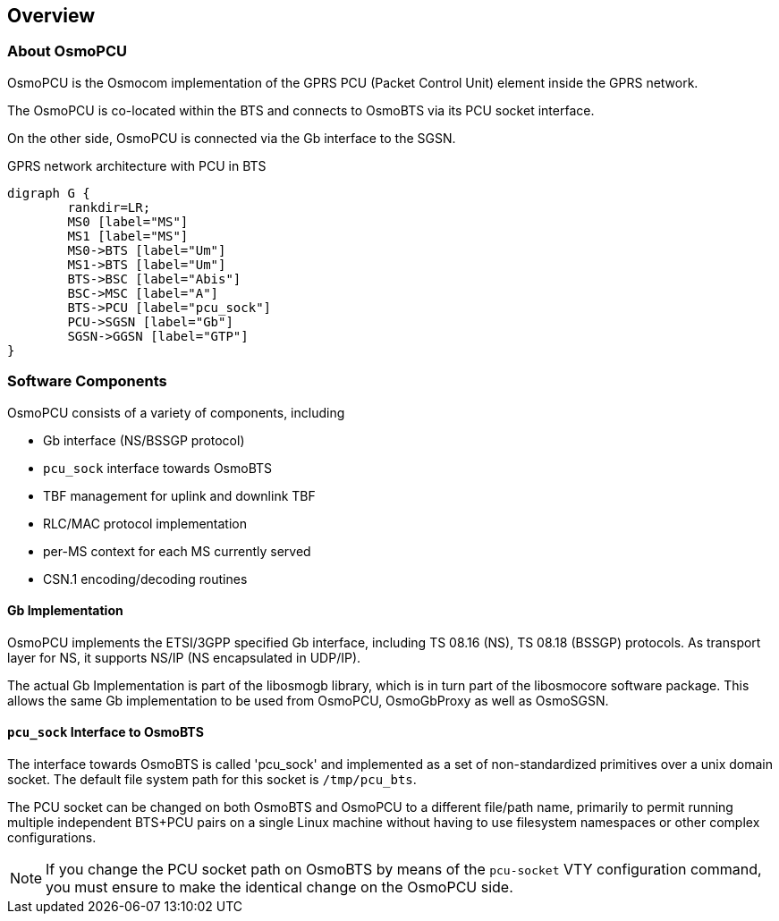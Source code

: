 == Overview

=== About OsmoPCU

OsmoPCU is the Osmocom implementation of the GPRS PCU (Packet Control
Unit) element inside the GPRS network.

The OsmoPCU is co-located within the BTS and connects to OsmoBTS via its
PCU socket interface.

On the other side, OsmoPCU is connected via the Gb interface to the
SGSN.

[[fig-gprs-pcubts]]
.GPRS network architecture with PCU in BTS
[graphviz]
----
digraph G {
	rankdir=LR;
	MS0 [label="MS"]
	MS1 [label="MS"]
	MS0->BTS [label="Um"]
	MS1->BTS [label="Um"]
	BTS->BSC [label="Abis"]
	BSC->MSC [label="A"]
	BTS->PCU [label="pcu_sock"]
	PCU->SGSN [label="Gb"]
	SGSN->GGSN [label="GTP"]
}
----

=== Software Components

OsmoPCU consists of a variety of components, including

* Gb interface (NS/BSSGP protocol)
* `pcu_sock` interface towards OsmoBTS
* TBF management for uplink and downlink TBF
* RLC/MAC protocol implementation
* per-MS context for each MS currently served
* CSN.1 encoding/decoding routines

==== Gb Implementation

OsmoPCU implements the ETSI/3GPP specified Gb interface, including TS
08.16 (NS), TS 08.18 (BSSGP) protocols. As transport layer for NS, it
supports NS/IP (NS encapsulated in UDP/IP).

The actual Gb Implementation is part of the libosmogb library, which is
in turn part of the libosmocore software package.  This allows the same
Gb implementation to be used from OsmoPCU, OsmoGbProxy as well as
OsmoSGSN.

==== `pcu_sock` Interface to OsmoBTS

The interface towards OsmoBTS is called 'pcu_sock' and implemented as a
set of non-standardized primitives over a unix domain socket.  The
default file system path for this socket is `/tmp/pcu_bts`.

The PCU socket can be changed on both OsmoBTS and OsmoPCU to a different
file/path name, primarily to permit running multiple independent BTS+PCU
pairs on a single Linux machine without having to use filesystem
namespaces or other complex configurations.

NOTE: If you change the PCU socket path on OsmoBTS by means of the
`pcu-socket` VTY configuration command, you must ensure to make the
identical change on the OsmoPCU side.
